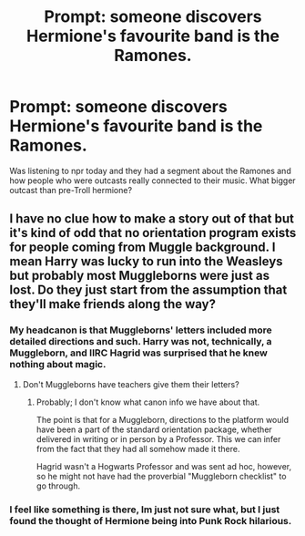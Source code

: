 #+TITLE: Prompt: someone discovers Hermione's favourite band is the Ramones.

* Prompt: someone discovers Hermione's favourite band is the Ramones.
:PROPERTIES:
:Author: mlatu315
:Score: 6
:DateUnix: 1615650316.0
:DateShort: 2021-Mar-13
:FlairText: Prompt
:END:
Was listening to npr today and they had a segment about the Ramones and how people who were outcasts really connected to their music. What bigger outcast than pre-Troll hermione?


** I have no clue how to make a story out of that but it's kind of odd that no orientation program exists for people coming from Muggle background. I mean Harry was lucky to run into the Weasleys but probably most Muggleborns were just as lost. Do they just start from the assumption that they'll make friends along the way?
:PROPERTIES:
:Author: I_love_DPs
:Score: 2
:DateUnix: 1615650577.0
:DateShort: 2021-Mar-13
:END:

*** My headcanon is that Muggleborns' letters included more detailed directions and such. Harry was not, technically, a Muggleborn, and IIRC Hagrid was surprised that he knew nothing about magic.
:PROPERTIES:
:Author: turbinicarpus
:Score: 4
:DateUnix: 1615666405.0
:DateShort: 2021-Mar-13
:END:

**** Don't Muggleborns have teachers give them their letters?
:PROPERTIES:
:Author: Why634
:Score: 1
:DateUnix: 1615669331.0
:DateShort: 2021-Mar-14
:END:

***** Probably; I don't know what canon info we have about that.

The point is that for a Muggleborn, directions to the platform would have been a part of the standard orientation package, whether delivered in writing or in person by a Professor. This we can infer from the fact that they had all somehow made it there.

Hagrid wasn't a Hogwarts Professor and was sent ad hoc, however, so he might not have had the proverbial "Muggleborn checklist" to go through.
:PROPERTIES:
:Author: turbinicarpus
:Score: 1
:DateUnix: 1615694540.0
:DateShort: 2021-Mar-14
:END:


*** I feel like something is there, Im just not sure what, but I just found the thought of Hermione being into Punk Rock hilarious.
:PROPERTIES:
:Author: mlatu315
:Score: 3
:DateUnix: 1615655056.0
:DateShort: 2021-Mar-13
:END:
